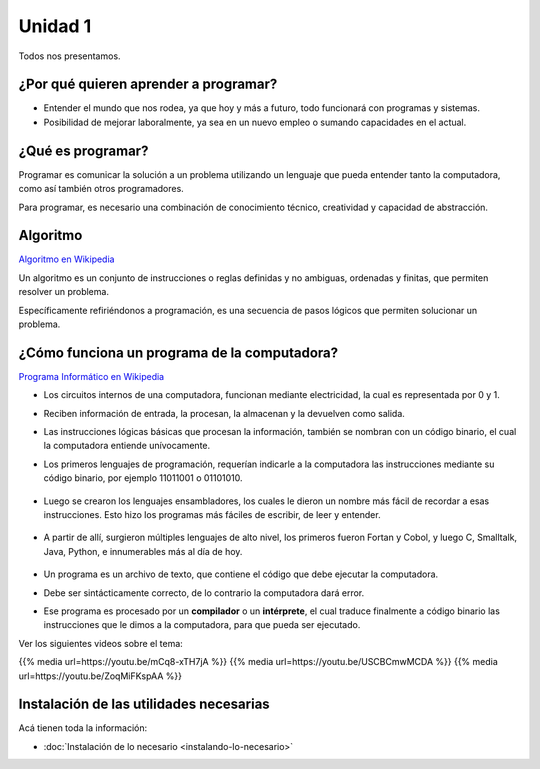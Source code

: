 .. title: 1. ¿Por qué aprender a programar?
.. slug: 1-por-que-aprender-a-programar
.. date: 2020-08-08 21:06:35 UTC-03:00
.. tags: 
.. category: 
.. link: 
.. description: 
.. type: text

Unidad 1
--------

Todos nos presentamos.

¿Por qué quieren aprender a programar?
~~~~~~~~~~~~~~~~~~~~~~~~~~~~~~~~~~~~~~~~~~~

- Entender el mundo que nos rodea, ya que hoy y más a futuro, todo funcionará con programas y sistemas.
- Posibilidad de mejorar laboralmente, ya sea en un nuevo empleo o sumando capacidades en el actual.


¿Qué es programar?
~~~~~~~~~~~~~~~~~~~~~~

Programar es comunicar la solución a un problema utilizando un lenguaje que pueda entender tanto la computadora, como así también otros programadores.

Para programar, es necesario una combinación de conocimiento técnico, creatividad y capacidad de abstracción.


Algoritmo
~~~~~~~~~~~~~
`Algoritmo en Wikipedia <https://es.wikipedia.org/wiki/Algoritmo>`__

Un algoritmo es un conjunto de instrucciones o reglas definidas y no ambiguas, ordenadas y finitas, que permiten resolver un problema.

Específicamente refiriéndonos a programación, es una secuencia de pasos lógicos que permiten solucionar un problema.


¿Cómo funciona un programa de la computadora?
~~~~~~~~~~~~~~~~~~~~~~~~~~~~~~~~~~~~~~~~~~~~~~~~~~~
`Programa Informático en Wikipedia <https://es.wikipedia.org/wiki/Programa_inform%C3%A1tico>`__

- Los circuitos internos de una computadora, funcionan mediante electricidad, la cual es representada por 0 y 1.
- Reciben información de entrada, la procesan, la almacenan y la devuelven como salida.
- Las instrucciones lógicas básicas que procesan la información, también se nombran con un código binario, el cual la computadora entiende unívocamente.
- Los primeros lenguajes de programación, requerían indicarle a la computadora las instrucciones mediante su código binario, por ejemplo 11011001 o 01101010.

    .. figure:: /images/binary_code.png

- Luego se crearon los lenguajes ensambladores, los cuales le dieron un nombre más fácil de recordar a esas instrucciones. Esto hizo los programas más fáciles de escribir, de leer y entender.

    .. figure:: /images/assembly.png

- A partir de allí, surgieron múltiples lenguajes de alto nivel, los primeros fueron Fortan y Cobol, y luego C, Smalltalk, Java, Python, e innumerables más al día de hoy.

    .. figure:: /images/c_code.png
    .. figure:: /images/java_code.png

- Un programa es un archivo de texto, que contiene el código que debe ejecutar la computadora.

- Debe ser sintácticamente correcto, de lo contrario la computadora dará error.

- Ese programa es procesado por un **compilador** o un **intérprete**, el cual traduce finalmente a código binario las instrucciones que le dimos a la computadora, para que pueda ser ejecutado.


Ver los siguientes videos sobre el tema:

{{% media url=https://youtu.be/mCq8-xTH7jA %}}
{{% media url=https://youtu.be/USCBCmwMCDA %}}
{{% media url=https://youtu.be/ZoqMiFKspAA %}}


Instalación de las utilidades necesarias
~~~~~~~~~~~~~~~~~~~~~~~~~~~~~~~~~~~~~~~~~~~~

Acá tienen toda la información:

* :doc:`Instalación de lo necesario <instalando-lo-necesario>`
